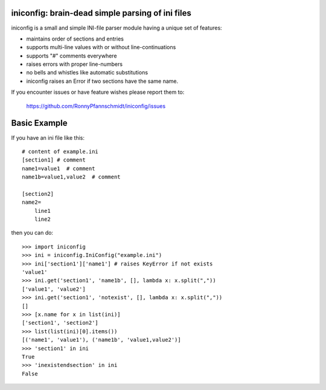 iniconfig: brain-dead simple parsing of ini files
=======================================================

iniconfig is a small and simple INI-file parser module
having a unique set of features:

* maintains order of sections and entries
* supports multi-line values with or without line-continuations
* supports "#" comments everywhere
* raises errors with proper line-numbers
* no bells and whistles like automatic substitutions
* iniconfig raises an Error if two sections have the same name.

If you encounter issues or have feature wishes please report them to:

    https://github.com/RonnyPfannschmidt/iniconfig/issues

Basic Example
===================================

If you have an ini file like this::

    # content of example.ini
    [section1] # comment
    name1=value1  # comment
    name1b=value1,value2  # comment

    [section2]
    name2=
        line1
        line2

then you can do::

    >>> import iniconfig
    >>> ini = iniconfig.IniConfig("example.ini")
    >>> ini['section1']['name1'] # raises KeyError if not exists
    'value1'
    >>> ini.get('section1', 'name1b', [], lambda x: x.split(","))
    ['value1', 'value2']
    >>> ini.get('section1', 'notexist', [], lambda x: x.split(","))
    []
    >>> [x.name for x in list(ini)]
    ['section1', 'section2']
    >>> list(list(ini)[0].items())
    [('name1', 'value1'), ('name1b', 'value1,value2')]
    >>> 'section1' in ini
    True
    >>> 'inexistendsection' in ini
    False
